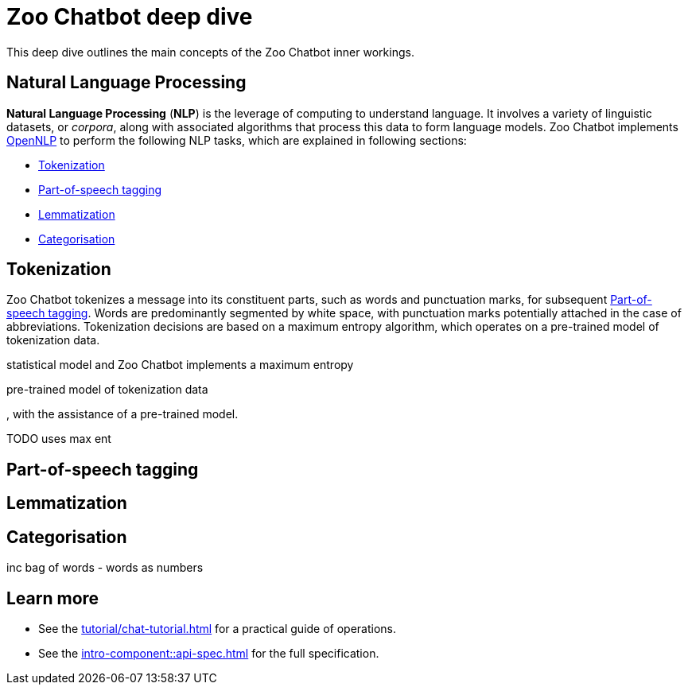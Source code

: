 = Zoo Chatbot deep dive
:navtitle: Deep dive
:icons: font
:xrefstyle: short

This deep dive outlines the main concepts of the Zoo Chatbot inner workings.

== Natural Language Processing

*Natural Language Processing* (*NLP*) is the leverage of computing to understand language. It involves a variety of
linguistic datasets, or _corpora_, along with associated algorithms that process this data to form language models.
Zoo Chatbot implements https://opennlp.apache.org[OpenNLP,window=_blank] to perform the following NLP tasks, which are
explained in following sections:

* <<_tokenization>>
* <<_part_of_speech_tagging>>
* <<_lemmatization>>
* <<_categorisation>>

== Tokenization

Zoo Chatbot tokenizes a message into its constituent parts, such as words and punctuation marks, for subsequent
<<_part_of_speech_tagging>>. Words are predominantly segmented by white space, with punctuation marks potentially attached
in the case of abbreviations. Tokenization decisions are based on a maximum entropy algorithm, which operates on a
pre-trained model of tokenization data.

statistical model and Zoo Chatbot implements
a maximum entropy

pre-trained model of tokenization data

, with the assistance of
a pre-trained model.

TODO uses max ent

== Part-of-speech tagging

== Lemmatization

== Categorisation

inc bag of words - words as numbers

== Learn more

* See the xref:tutorial/chat-tutorial.adoc[] for a practical guide of operations.
* See the xref:intro-component::api-spec.adoc[] for the full specification.